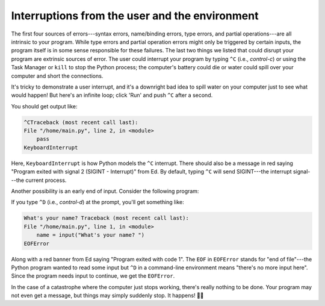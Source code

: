 Interruptions from the user and the environment
===============================================

The first four sources of errors---syntax errors, name/binding errors, type errors, and partial operations---are all intrinsic to your program. While type errors and partial operation errors might only be triggered by certain inputs, the program itself is in some sense responsible for these failures. The last two things we listed that could disrupt your program are extrinsic sources of error. The user could interrupt your program by typing ``^C`` (i.e., *control-c*) or using the Task Manager or ``kill`` to stop the Python process; the computer's battery could die or water could spill over your computer and short the connections.

It's tricky to demonstrate a user interrupt, and it's a downright bad idea to spill water on your computer just to see what would happen! But here's an infinite loop; click 'Run' and push ``^C`` after a second.

.. runner:: 

    while True:
        pass

You should get output like:

.. code-block:: 

    ^CTraceback (most recent call last):
    File "/home/main.py", line 2, in <module>
        pass
    KeyboardInterrupt

Here, ``KeyboardInterrupt`` is how Python models the ``^C`` interrupt. There should also be a message in red saying "Program exited with signal 2 (SIGINT - Interrupt)" from Ed. By default, typing ``^C`` will send SIGINT---the interrupt signal---the current process.

Another possibility is an early end of input. Consider the following program:

.. runner:: 

    name = input("What's your name? ")
    print('Hi, ' + name + '!')

If you type ``^D`` (i.e., *control-d*) at the prompt, you'll get something like:

.. code-block:: 

    What's your name? Traceback (most recent call last):
    File "/home/main.py", line 1, in <module>
        name = input("What's your name? ")
    EOFError

Along with a red banner from Ed saying "Program exited with code 1". The ``EOF`` in ``EOFError`` stands for "end of file"---the Python program wanted to read some input but ``^D`` in a command-line environment means "there's no more input here". Since the program needs input to continue, we get the ``EOFError``.

In the case of a catastrophe where the computer just stops working, there's really nothing to be done. Your program may not even get a message, but things may simply suddenly stop. It happens! 🤷‍♀️